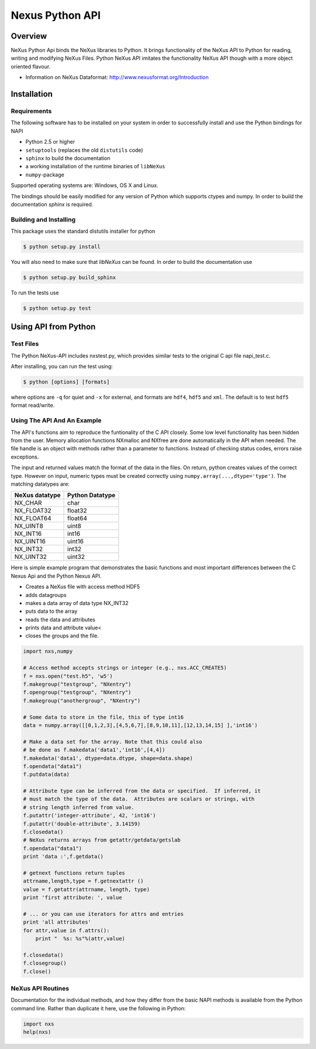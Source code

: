 ================
Nexus Python API
================


Overview
========

NeXus Python Api binds the NeXus libraries to Python. It brings functionality
of the NeXus API to Python for reading, writing and modifying NeXus Files.
Python NeXus API imitates the functionality NeXus API though with a more object
oriented flavour.

* Information on NeXus Dataformat: http://www.nexusformat.org/Introduction

Installation
============

Requirements
~~~~~~~~~~~~

The following software has to be installed on your system in order to 
successfully install and use the Python bindings for NAPI

* Python 2.5 or higher
* ``setuptools`` (replaces the old ``distutils`` code)
* ``sphinx`` to build the documentation
* a working installation of the runtime binaries of ``libNeXus``
* ``numpy``-package

Supported operating systems are: Windows, OS X and Linux.

The bindings should be easily modified for any version of Python which supports 
ctypes and numpy. In order to build the documentation `sphinx` is required.

Building and Installing
~~~~~~~~~~~~~~~~~~~~~~~

This package uses the standard distutils installer for python

.. code-block:: bash

    $ python setup.py install

You will also need to make sure that `libNeXus` can be found.  
In order to build the documentation use 

.. code-block:: bash

    $ python setup.py build_sphinx

To run the tests use 

.. code-block:: bash

    $ python setup.py test 



Using API from Python
=====================

Test Files
~~~~~~~~~~

The Python NeXus-API includes nxstest.py, which provides similar tests to the
original C api file napi_test.c.

After installing, you can run the test using:

.. code-block:: bash
    
    $ python [options] [formats]

where options are ``-q`` for quiet and ``-x`` for external, and formats are
``hdf4``, ``hdf5`` and ``xml``.  The default is to test ``hdf5`` format
read/write.

Using The API And An Example
~~~~~~~~~~~~~~~~~~~~~~~~~~~~

The API's functions aim to reproduce the funtionality of the C API closely.
Some low level functionality has been hidden from the user. Memory allocation
functions NXmalloc and NXfree are done automatically in the API when needed.
The file handle is an object with methods rather than a parameter to functions.
Instead of checking status codes, errors raise exceptions.

The input and returned values match the format of the data in the files.  On
return, python creates values of the correct type.  However on input, numeric
types must be created correctly using ``numpy.array(...,dtype='type')``. The
matching datatypes are:

==============     ===============
NeXus datatype     Python Datatype
==============     ===============
NX_CHAR            char
NX_FLOAT32         float32
NX_FLOAT64         float64
NX_UINT8           uint8
NX_INT16           int16
NX_UINT16          uint16
NX_INT32           int32
NX_UINT32          uint32
==============     ===============


Here is simple example program that demonstrates the basic functions and most
important differences between the C Nexus Api and the Python Nexus API.

* Creates a NeXus file with access method HDF5
* adds datagroups
* makes a data array of data type NX_INT32
* puts data to the array
* reads the data and attributes
* prints data and attribute value<
* closes the groups and the file.


.. code-block:: python

    import nxs,numpy

    # Access method accepts strings or integer (e.g., nxs.ACC_CREATE5)
    f = nxs.open("test.h5", 'w5')
    f.makegroup("testgroup", "NXentry")
    f.opengroup("testgroup", "NXentry")
    f.makegroup("anothergroup", "NXentry")

    # Some data to store in the file, this of type int16
    data = numpy.array([[0,1,2,3],[4,5,6,7],[8,9,10,11],[12,13,14,15] ],'int16')

    # Make a data set for the array. Note that this could also
    # be done as f.makedata('data1','int16',[4,4])
    f.makedata('data1', dtype=data.dtype, shape=data.shape)
    f.opendata("data1")
    f.putdata(data)

    # Attribute type can be inferred from the data or specified.  If inferred, it
    # must match the type of the data.  Attributes are scalars or strings, with
    # string length inferred from value.
    f.putattr('integer-attribute', 42, 'int16')
    f.putattr('double-attribute', 3.14159)
    f.closedata() 
    # NeXus returns arrays from getattr/getdata/getslab
    f.opendata("data1")
    print 'data :',f.getdata()

    # getnext functions return tuples
    attrname,length,type = f.getnextattr ()
    value = f.getattr(attrname, length, type)
    print 'first attribute: ', value

    # ... or you can use iterators for attrs and entries
    print 'all attributes'
    for attr,value in f.attrs(): 
        print "  %s: %s"%(attr,value)

    f.closedata()
    f.closegroup()
    f.close()


NeXus API Routines
~~~~~~~~~~~~~~~~~~

Documentation for the individual methods, and how they differ from the basic
NAPI methods is available from the Python command line.  Rather than duplicate
it here, use the following in Python:

.. code-block:: python
    
    import nxs
    help(nxs)
